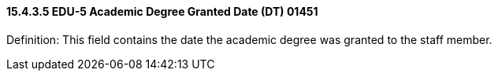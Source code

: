 ==== 15.4.3.5 EDU-5 Academic Degree Granted Date (DT) 01451

Definition: This field contains the date the academic degree was granted to the staff member.


